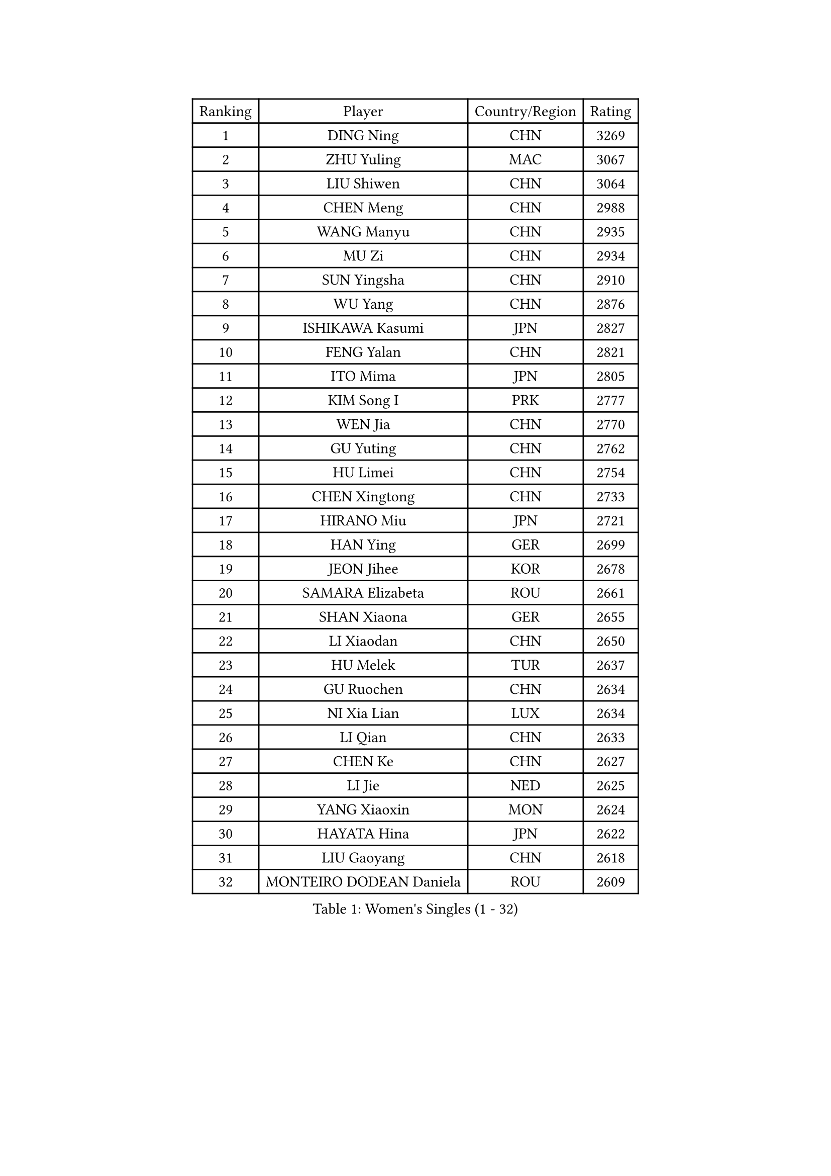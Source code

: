 
#set text(font: ("Courier New", "NSimSun"))
#figure(
  caption: "Women's Singles (1 - 32)",
    table(
      columns: 4,
      [Ranking], [Player], [Country/Region], [Rating],
      [1], [DING Ning], [CHN], [3269],
      [2], [ZHU Yuling], [MAC], [3067],
      [3], [LIU Shiwen], [CHN], [3064],
      [4], [CHEN Meng], [CHN], [2988],
      [5], [WANG Manyu], [CHN], [2935],
      [6], [MU Zi], [CHN], [2934],
      [7], [SUN Yingsha], [CHN], [2910],
      [8], [WU Yang], [CHN], [2876],
      [9], [ISHIKAWA Kasumi], [JPN], [2827],
      [10], [FENG Yalan], [CHN], [2821],
      [11], [ITO Mima], [JPN], [2805],
      [12], [KIM Song I], [PRK], [2777],
      [13], [WEN Jia], [CHN], [2770],
      [14], [GU Yuting], [CHN], [2762],
      [15], [HU Limei], [CHN], [2754],
      [16], [CHEN Xingtong], [CHN], [2733],
      [17], [HIRANO Miu], [JPN], [2721],
      [18], [HAN Ying], [GER], [2699],
      [19], [JEON Jihee], [KOR], [2678],
      [20], [SAMARA Elizabeta], [ROU], [2661],
      [21], [SHAN Xiaona], [GER], [2655],
      [22], [LI Xiaodan], [CHN], [2650],
      [23], [HU Melek], [TUR], [2637],
      [24], [GU Ruochen], [CHN], [2634],
      [25], [NI Xia Lian], [LUX], [2634],
      [26], [LI Qian], [CHN], [2633],
      [27], [CHEN Ke], [CHN], [2627],
      [28], [LI Jie], [NED], [2625],
      [29], [YANG Xiaoxin], [MON], [2624],
      [30], [HAYATA Hina], [JPN], [2622],
      [31], [LIU Gaoyang], [CHN], [2618],
      [32], [MONTEIRO DODEAN Daniela], [ROU], [2609],
    )
  )#pagebreak()

#set text(font: ("Courier New", "NSimSun"))
#figure(
  caption: "Women's Singles (33 - 64)",
    table(
      columns: 4,
      [Ranking], [Player], [Country/Region], [Rating],
      [33], [ZHANG Qiang], [CHN], [2601],
      [34], [FENG Tianwei], [SGP], [2600],
      [35], [CHE Xiaoxi], [CHN], [2600],
      [36], [HASHIMOTO Honoka], [JPN], [2590],
      [37], [KIM Kyungah], [KOR], [2585],
      [38], [LANG Kristin], [GER], [2583],
      [39], [ZENG Jian], [SGP], [2581],
      [40], [#text(gray, "ISHIGAKI Yuka")], [JPN], [2573],
      [41], [CHENG I-Ching], [TPE], [2569],
      [42], [HAMAMOTO Yui], [JPN], [2560],
      [43], [CHEN Szu-Yu], [TPE], [2558],
      [44], [JIANG Huajun], [HKG], [2557],
      [45], [SHI Xunyao], [CHN], [2556],
      [46], [SZOCS Bernadette], [ROU], [2555],
      [47], [CHOI Hyojoo], [KOR], [2554],
      [48], [ANDO Minami], [JPN], [2550],
      [49], [SHIBATA Saki], [JPN], [2543],
      [50], [POLCANOVA Sofia], [AUT], [2543],
      [51], [KATO Miyu], [JPN], [2543],
      [52], [HE Zhuojia], [CHN], [2543],
      [53], [POTA Georgina], [HUN], [2542],
      [54], [YU Fu], [POR], [2537],
      [55], [MORI Sakura], [JPN], [2534],
      [56], [LI Qian], [POL], [2533],
      [57], [DOO Hoi Kem], [HKG], [2526],
      [58], [SUH Hyo Won], [KOR], [2525],
      [59], [SATO Hitomi], [JPN], [2512],
      [60], [WANG Yidi], [CHN], [2512],
      [61], [#text(gray, "SHEN Yanfei")], [ESP], [2509],
      [62], [MATSUZAWA Marina], [JPN], [2506],
      [63], [LI Fen], [SWE], [2504],
      [64], [ZHANG Mo], [CAN], [2501],
    )
  )#pagebreak()

#set text(font: ("Courier New", "NSimSun"))
#figure(
  caption: "Women's Singles (65 - 96)",
    table(
      columns: 4,
      [Ranking], [Player], [Country/Region], [Rating],
      [65], [HUANG Yi-Hua], [TPE], [2499],
      [66], [TIE Yana], [HKG], [2497],
      [67], [LI Jiao], [NED], [2497],
      [68], [LI Jiayi], [CHN], [2484],
      [69], [MAEDA Miyu], [JPN], [2481],
      [70], [SOO Wai Yam Minnie], [HKG], [2480],
      [71], [QIAN Tianyi], [CHN], [2478],
      [72], [SAWETTABUT Suthasini], [THA], [2472],
      [73], [LEE Zion], [KOR], [2470],
      [74], [YANG Ha Eun], [KOR], [2468],
      [75], [YU Mengyu], [SGP], [2466],
      [76], [ZHANG Rui], [CHN], [2462],
      [77], [ZHOU Yihan], [SGP], [2461],
      [78], [LIU Xi], [CHN], [2458],
      [79], [MORIZONO Misaki], [JPN], [2456],
      [80], [MORIZONO Mizuki], [JPN], [2450],
      [81], [WINTER Sabine], [GER], [2449],
      [82], [LIU Fei], [CHN], [2449],
      [83], [LEE Ho Ching], [HKG], [2441],
      [84], [SHENG Dandan], [CHN], [2440],
      [85], [SOLJA Petrissa], [GER], [2440],
      [86], [JIA Jun], [CHN], [2438],
      [87], [KATO Kyoka], [JPN], [2437],
      [88], [PAVLOVICH Viktoria], [BLR], [2435],
      [89], [SHIOMI Maki], [JPN], [2428],
      [90], [SONG Maeum], [KOR], [2427],
      [91], [KIM Youjin], [KOR], [2426],
      [92], [DIACONU Adina], [ROU], [2426],
      [93], [EERLAND Britt], [NED], [2420],
      [94], [MIKHAILOVA Polina], [RUS], [2419],
      [95], [CHENG Hsien-Tzu], [TPE], [2417],
      [96], [NOSKOVA Yana], [RUS], [2411],
    )
  )#pagebreak()

#set text(font: ("Courier New", "NSimSun"))
#figure(
  caption: "Women's Singles (97 - 128)",
    table(
      columns: 4,
      [Ranking], [Player], [Country/Region], [Rating],
      [97], [PASKAUSKIENE Ruta], [LTU], [2410],
      [98], [DIAZ Adriana], [PUR], [2408],
      [99], [LIU Jia], [AUT], [2406],
      [100], [NAGASAKI Miyu], [JPN], [2405],
      [101], [#text(gray, "LOVAS Petra")], [HUN], [2398],
      [102], [NING Jing], [AZE], [2395],
      [103], [TIAN Yuan], [CRO], [2394],
      [104], [MESHREF Dina], [EGY], [2389],
      [105], [KHETKHUAN Tamolwan], [THA], [2389],
      [106], [MITTELHAM Nina], [GER], [2388],
      [107], [YOON Hyobin], [KOR], [2384],
      [108], [ZHANG Lily], [USA], [2384],
      [109], [#text(gray, "VACENOVSKA Iveta")], [CZE], [2382],
      [110], [BALAZOVA Barbora], [SVK], [2382],
      [111], [LIN Chia-Hui], [TPE], [2381],
      [112], [TAN Wenling], [ITA], [2380],
      [113], [YAN Chimei], [SMR], [2379],
      [114], [LIU Xin], [CHN], [2378],
      [115], [SASAO Asuka], [JPN], [2377],
      [116], [PARTYKA Natalia], [POL], [2376],
      [117], [#text(gray, "ZHENG Jiaqi")], [USA], [2369],
      [118], [GALIC Alex], [SLO], [2368],
      [119], [KIHARA Miyuu], [JPN], [2368],
      [120], [LAY Jian Fang], [AUS], [2368],
      [121], [XIAO Maria], [ESP], [2367],
      [122], [SABITOVA Valentina], [RUS], [2363],
      [123], [PESOTSKA Margaryta], [UKR], [2362],
      [124], [#text(gray, "RI Mi Gyong")], [PRK], [2361],
      [125], [NG Wing Nam], [HKG], [2360],
      [126], [TAILAKOVA Mariia], [RUS], [2360],
      [127], [SO Eka], [JPN], [2359],
      [128], [LEE Eunhye], [KOR], [2358],
    )
  )